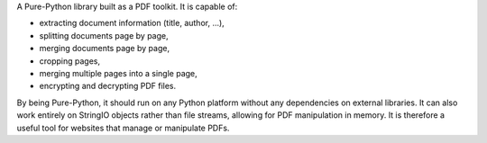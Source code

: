 
A Pure-Python library built as a PDF toolkit.  It is capable of:

- extracting document information (title, author, ...),
- splitting documents page by page,
- merging documents page by page,
- cropping pages,
- merging multiple pages into a single page,
- encrypting and decrypting PDF files.

By being Pure-Python, it should run on any Python platform without any
dependencies on external libraries.  It can also work entirely on StringIO
objects rather than file streams, allowing for PDF manipulation in memory.
It is therefore a useful tool for websites that manage or manipulate PDFs.



